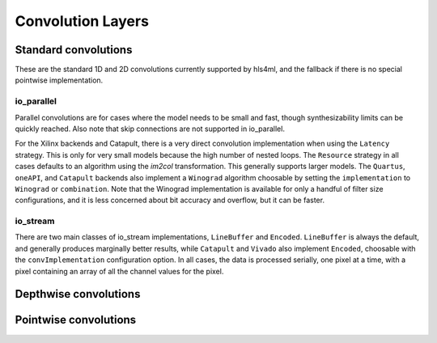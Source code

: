 ==================
Convolution Layers
==================

Standard convolutions
=====================

These are the standard 1D and 2D convolutions currently supported by hls4ml, and the fallback if there is no special pointwise implementation.

io_parallel
-----------

Parallel convolutions are for cases where the model needs to be small and fast, though synthesizability limits can be quickly reached. Also note that skip connections
are not supported in io_parallel.

For the Xilinx backends and Catapult, there is a very direct convolution implementation when using the ``Latency`` strategy. This is only for very small models because the
high number of nested loops. The ``Resource`` strategy in all cases defaults to an algorithm using the *im2col* transformation. This generally supports larger models. The ``Quartus``,
``oneAPI``, and ``Catapult`` backends also implement a ``Winograd`` algorithm choosable by setting the ``implementation`` to ``Winograd`` or ``combination``. Note that
the Winograd implementation is available for only a handful of filter size configurations, and it is less concerned about bit accuracy and overflow, but it can be faster.

io_stream
---------

There are two main classes of io_stream implementations, ``LineBuffer`` and  ``Encoded``. ``LineBuffer`` is always the default, and generally produces marginally better results,
while ``Catapult`` and ``Vivado`` also implement ``Encoded``, choosable with the ``convImplementation`` configuration option. In all cases, the data is processed serially, one pixel
at a time, with a pixel containing an array of all the channel values for the pixel.

Depthwise convolutions
======================

Pointwise convolutions
======================
